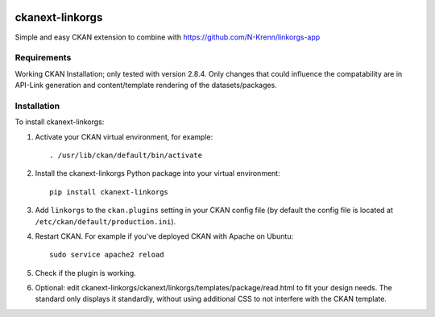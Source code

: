 .. You should enable this project on travis-ci.org and coveralls.io to make
   these badges work. The necessary Travis and Coverage config files have been
   generated for you.

.. image:: https://travis-ci.org/N-Krenn/ckanext-linkorgs.svg?branch=master
    :target: https://travis-ci.org/N-Krenn/ckanext-linkorgs

.. image:: https://coveralls.io/repos/N-Krenn/ckanext-linkorgs/badge.svg
  :target: https://coveralls.io/r/N-Krenn/ckanext-linkorgs

.. image:: https://pypip.in/download/ckanext-linkorgs/badge.svg
    :target: https://pypi.python.org/pypi//ckanext-linkorgs/
    :alt: Downloads

.. image:: https://pypip.in/version/ckanext-linkorgs/badge.svg
    :target: https://pypi.python.org/pypi/ckanext-linkorgs/
    :alt: Latest Version

.. image:: https://pypip.in/py_versions/ckanext-linkorgs/badge.svg
    :target: https://pypi.python.org/pypi/ckanext-linkorgs/
    :alt: Supported Python versions

.. image:: https://pypip.in/status/ckanext-linkorgs/badge.svg
    :target: https://pypi.python.org/pypi/ckanext-linkorgs/
    :alt: Development Status

.. image:: https://pypip.in/license/ckanext-linkorgs/badge.svg
    :target: https://pypi.python.org/pypi/ckanext-linkorgs/
    :alt: License

=============
ckanext-linkorgs
=============

Simple and easy CKAN extension to combine with https://github.com/N-Krenn/linkorgs-app



------------
Requirements
------------

Working CKAN Installation; only tested with version 2.8.4. Only changes that could influence the compatability are in API-Link generation and content/template rendering of the datasets/packages. 


------------
Installation
------------

.. Add any additional install steps to the list below.
   For example installing any non-Python dependencies or adding any required
   config settings.

To install ckanext-linkorgs:

1. Activate your CKAN virtual environment, for example::

     . /usr/lib/ckan/default/bin/activate

2. Install the ckanext-linkorgs Python package into your virtual environment::

     pip install ckanext-linkorgs

3. Add ``linkorgs`` to the ``ckan.plugins`` setting in your CKAN
   config file (by default the config file is located at
   ``/etc/ckan/default/production.ini``).

4. Restart CKAN. For example if you've deployed CKAN with Apache on Ubuntu::

     sudo service apache2 reload
     
5. Check if the plugin is working.

6. Optional: edit ckanext-linkorgs/ckanext/linkorgs/templates/package/read.html to fit your design needs. The standard only displays it standardly, without using additional CSS    to not interfere with the CKAN template.
